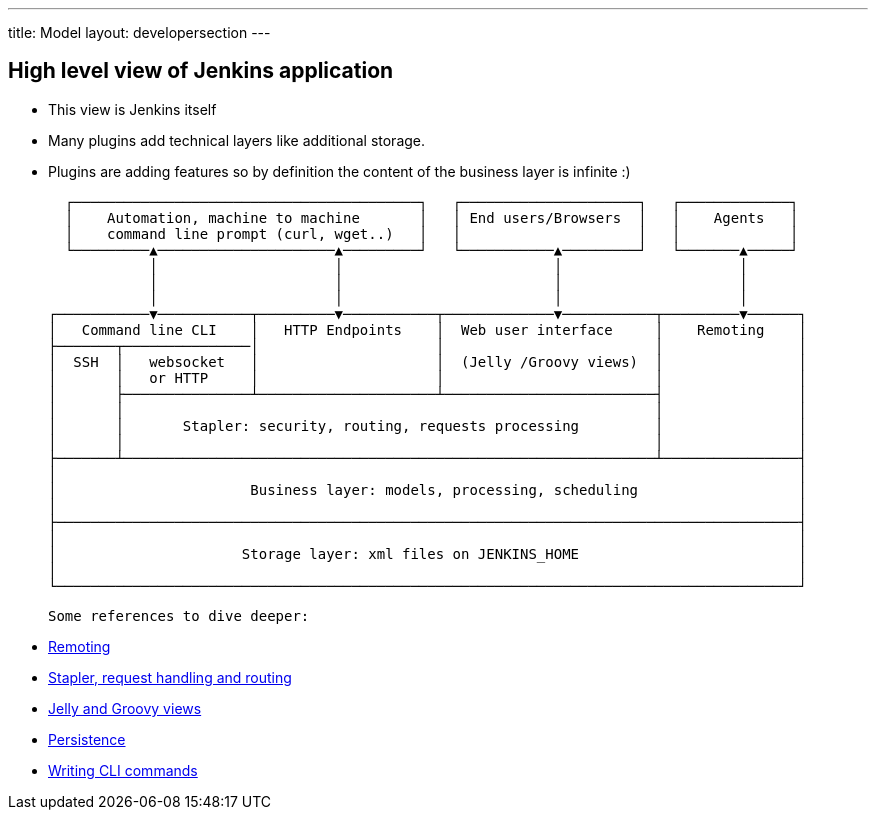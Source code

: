 ---
title: Model
layout: developersection
---

== High level view of Jenkins application

- This view is Jenkins itself
- Many plugins add technical layers like additional storage.
- Plugins are adding features so by definition the content of the business layer is infinite :)

   ┌─────────────────────────────────────────┐   ┌─────────────────────┐   ┌─────────────┐
   │    Automation, machine to machine       │   │ End users/Browsers  │   │    Agents   │
   │    command line prompt (curl, wget..)   │   │                     │   │             │
   └─────────▲─────────────────────▲─────────┘   └───────────▲─────────┘   └───────▲─────┘
             │                     │                         │                     │
             │                     │                         │                     │
             │                     │                         │                     │
 ┌───────────▼───────────┬─────────▼───────────┬─────────────▼───────────┬─────────▼──────┐
 │   Command line CLI    │   HTTP Endpoints    │  Web user interface     │    Remoting    │
 ├───────┬───────────────│                     │                         │                │
 │  SSH  │   websocket   │                     │  (Jelly /Groovy views)  │                │
 │       │   or HTTP     │                     │                         │                │
 │       ├───────────────┴─────────────────────┴─────────────────────────┤                │
 │       │                                                               │                │
 │       │       Stapler: security, routing, requests processing         │                │
 │       │                                                               │                │
 ├───────┴───────────────────────────────────────────────────────────────┴────────────────┤
 │                                                                                        │
 │                       Business layer: models, processing, scheduling                   │
 │                                                                                        │
 ├────────────────────────────────────────────────────────────────────────────────────────┤
 │                                                                                        │
 │                      Storage layer: xml files on JENKINS_HOME                          │
 │                                                                                        │
 └────────────────────────────────────────────────────────────────────────────────────────┘

 Some references to dive deeper:

 - https://github.com/jenkinsci/remoting/blob/master/README.md[Remoting]
 - link:../../handling-requests/[Stapler, request handling and routing]
 - link:../../views/[Jelly and Groovy views]
 - link:../../persistence/[Persistence]
 - link:../../cli/writing-cli-commands/[Writing CLI commands]